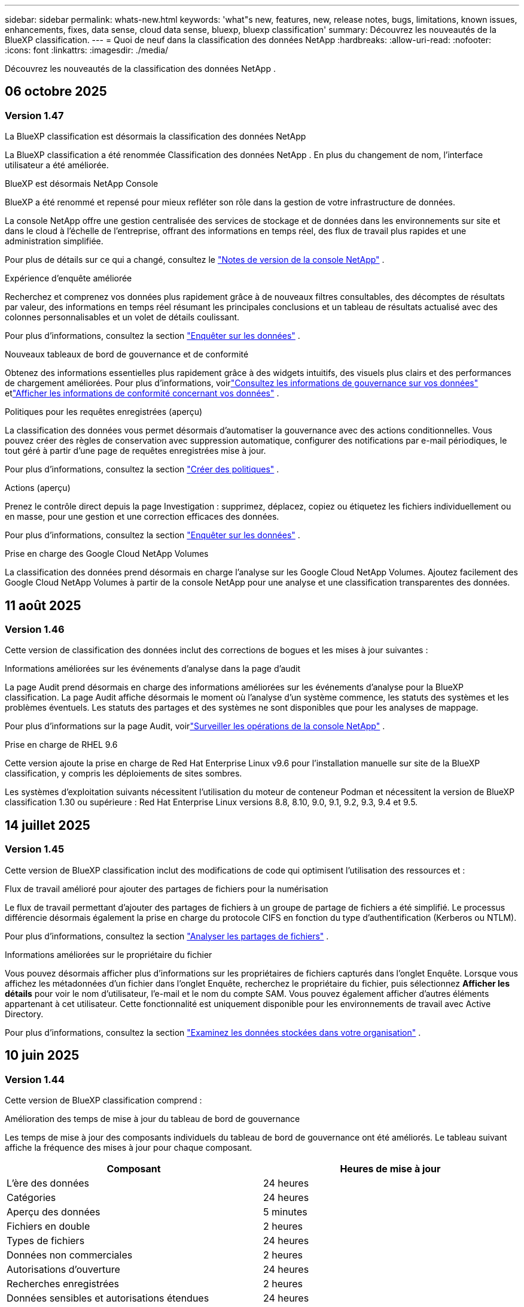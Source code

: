 ---
sidebar: sidebar 
permalink: whats-new.html 
keywords: 'what"s new, features, new, release notes, bugs, limitations, known issues, enhancements, fixes, data sense, cloud data sense, bluexp, bluexp classification' 
summary: Découvrez les nouveautés de la BlueXP classification. 
---
= Quoi de neuf dans la classification des données NetApp
:hardbreaks:
:allow-uri-read: 
:nofooter: 
:icons: font
:linkattrs: 
:imagesdir: ./media/


[role="lead"]
Découvrez les nouveautés de la classification des données NetApp .



== 06 octobre 2025



=== Version 1.47

.La BlueXP classification est désormais la classification des données NetApp
La BlueXP classification a été renommée Classification des données NetApp .  En plus du changement de nom, l'interface utilisateur a été améliorée.

.BlueXP est désormais NetApp Console
BlueXP a été renommé et repensé pour mieux refléter son rôle dans la gestion de votre infrastructure de données.

La console NetApp offre une gestion centralisée des services de stockage et de données dans les environnements sur site et dans le cloud à l'échelle de l'entreprise, offrant des informations en temps réel, des flux de travail plus rapides et une administration simplifiée.

Pour plus de détails sur ce qui a changé, consultez le https://docs.netapp.com/us-en/console-relnotes/index.html["Notes de version de la console NetApp"] .

.Expérience d'enquête améliorée
Recherchez et comprenez vos données plus rapidement grâce à de nouveaux filtres consultables, des décomptes de résultats par valeur, des informations en temps réel résumant les principales conclusions et un tableau de résultats actualisé avec des colonnes personnalisables et un volet de détails coulissant.

Pour plus d'informations, consultez la section link:https://docs.netapp.com/us-en/data-services-data-classification/task-investigate-data.html#view-file-metada["Enquêter sur les données"] .

.Nouveaux tableaux de bord de gouvernance et de conformité
Obtenez des informations essentielles plus rapidement grâce à des widgets intuitifs, des visuels plus clairs et des performances de chargement améliorées.  Pour plus d'informations, voirlink:https://docs.netapp.com/us-en/data-services-data-classification//task-controlling-governance-data.html["Consultez les informations de gouvernance sur vos données"] etlink:https://docs.netapp.com/us-en/data-services-data-classification/task-controlling-private-data.html["Afficher les informations de conformité concernant vos données"] .

.Politiques pour les requêtes enregistrées (aperçu)
La classification des données vous permet désormais d'automatiser la gouvernance avec des actions conditionnelles.  Vous pouvez créer des règles de conservation avec suppression automatique, configurer des notifications par e-mail périodiques, le tout géré à partir d'une page de requêtes enregistrées mise à jour.

Pour plus d'informations, consultez la section link:https://docs.netapp.com/us-en/data-services-data-classification/task-using-policies.html["Créer des politiques"] .

.Actions (aperçu)
Prenez le contrôle direct depuis la page Investigation : supprimez, déplacez, copiez ou étiquetez les fichiers individuellement ou en masse, pour une gestion et une correction efficaces des données.

Pour plus d'informations, consultez la section link:https://docs.netapp.com/us-en/data-services-data-classification/task-investigate-data.html#view-file-metada["Enquêter sur les données"] .

.Prise en charge des Google Cloud NetApp Volumes
La classification des données prend désormais en charge l'analyse sur les Google Cloud NetApp Volumes.  Ajoutez facilement des Google Cloud NetApp Volumes à partir de la console NetApp pour une analyse et une classification transparentes des données.



== 11 août 2025



=== Version 1.46

Cette version de classification des données inclut des corrections de bogues et les mises à jour suivantes :

.Informations améliorées sur les événements d'analyse dans la page d'audit
La page Audit prend désormais en charge des informations améliorées sur les événements d'analyse pour la BlueXP classification.  La page Audit affiche désormais le moment où l'analyse d'un système commence, les statuts des systèmes et les problèmes éventuels.  Les statuts des partages et des systèmes ne sont disponibles que pour les analyses de mappage.

Pour plus d'informations sur la page Audit, voirlink:https://docs.netapp.com/us-en/console-setup-admin/task-monitor-cm-operations.html["Surveiller les opérations de la console NetApp"^] .

.Prise en charge de RHEL 9.6
Cette version ajoute la prise en charge de Red Hat Enterprise Linux v9.6 pour l'installation manuelle sur site de la BlueXP classification, y compris les déploiements de sites sombres.

Les systèmes d'exploitation suivants nécessitent l'utilisation du moteur de conteneur Podman et nécessitent la version de BlueXP classification 1.30 ou supérieure : Red Hat Enterprise Linux versions 8.8, 8.10, 9.0, 9.1, 9.2, 9.3, 9.4 et 9.5.



== 14 juillet 2025



=== Version 1.45

Cette version de BlueXP classification inclut des modifications de code qui optimisent l'utilisation des ressources et :

.Flux de travail amélioré pour ajouter des partages de fichiers pour la numérisation
Le flux de travail permettant d’ajouter des partages de fichiers à un groupe de partage de fichiers a été simplifié.  Le processus différencie désormais également la prise en charge du protocole CIFS en fonction du type d’authentification (Kerberos ou NTLM).

Pour plus d'informations, consultez la section link:https://docs.netapp.com/us-en/data-services-data-classification/task-scanning-file-shares.html["Analyser les partages de fichiers"] .

.Informations améliorées sur le propriétaire du fichier
Vous pouvez désormais afficher plus d’informations sur les propriétaires de fichiers capturés dans l’onglet Enquête.  Lorsque vous affichez les métadonnées d'un fichier dans l'onglet Enquête, recherchez le propriétaire du fichier, puis sélectionnez **Afficher les détails** pour voir le nom d'utilisateur, l'e-mail et le nom du compte SAM.  Vous pouvez également afficher d’autres éléments appartenant à cet utilisateur.  Cette fonctionnalité est uniquement disponible pour les environnements de travail avec Active Directory.

Pour plus d'informations, consultez la section link:https://docs.netapp.com/us-en/data-services-data-classification/task-investigate-data.html["Examinez les données stockées dans votre organisation"] .



== 10 juin 2025



=== Version 1.44

Cette version de BlueXP classification comprend :

.Amélioration des temps de mise à jour du tableau de bord de gouvernance
Les temps de mise à jour des composants individuels du tableau de bord de gouvernance ont été améliorés.  Le tableau suivant affiche la fréquence des mises à jour pour chaque composant.

[cols="1,1"]
|===
| Composant | Heures de mise à jour 


| L'ère des données | 24 heures 


| Catégories | 24 heures 


| Aperçu des données | 5 minutes 


| Fichiers en double | 2 heures 


| Types de fichiers | 24 heures 


| Données non commerciales | 2 heures 


| Autorisations d'ouverture | 24 heures 


| Recherches enregistrées | 2 heures 


| Données sensibles et autorisations étendues | 24 heures 


| Taille des données | 24 heures 


| Données obsolètes | 2 heures 


| Principaux référentiels de données par niveau de sensibilité | 2 heures 
|===
Vous pouvez afficher l'heure de la dernière mise à jour et mettre à jour manuellement les composants Fichiers en double, Données non commerciales, Recherches enregistrées, Données obsolètes et Principaux référentiels de données par niveau de sensibilité. Pour plus d'informations sur le tableau de bord de gouvernance, voirlink:https://docs.netapp.com/us-en/data-services-data-classification/task-controlling-governance-data.html["Afficher les détails de gouvernance sur les données stockées dans votre organisation"] .

.Améliorations des performances et de la sécurité
Des améliorations ont été apportées pour améliorer les performances, la consommation de mémoire et la sécurité de la classification BlueXP .

.Corrections de bugs
Redis a été mis à niveau pour améliorer la fiabilité de la BlueXP classification.  La BlueXP classification utilise désormais Elasticsearch pour améliorer la précision des rapports sur le nombre de fichiers lors des analyses.



== 12 mai 2025



=== Version 1.43

Cette version de classification des données comprend :

.Prioriser les analyses de classification
La classification des données prend en charge la possibilité de hiérarchiser les analyses de cartographie et de classification en plus des analyses de cartographie uniquement, vous permettant de sélectionner les analyses à effectuer en premier.  La priorisation des analyses Map & Classify est prise en charge pendant et avant le début des analyses.  Si vous choisissez de donner la priorité à une analyse pendant qu'elle est en cours, les analyses de mappage et de classification sont toutes deux prioritaires.

Pour plus d'informations, consultez la section link:https://docs.netapp.com/us-en/data-services-data-classification/task-managing-repo-scanning.html#prioritize-scans["Prioriser les analyses"] .

.Prise en charge des catégories de données d'informations personnelles identifiables (PII) canadiennes
Les analyses de classification des données identifient les catégories de données PII canadiennes.  Ces catégories comprennent les renseignements bancaires, les numéros de passeport, les numéros d’assurance sociale, les numéros de permis de conduire et les numéros de carte d’assurance-maladie pour toutes les provinces et tous les territoires canadiens.

Pour plus d'informations, consultez la section link:https://docs.netapp.com/us-en/data-services-data-classification/reference-private-data-categories.html#types-of-personal-data["Catégories de données personnelles"] .

.Classification personnalisée (aperçu)
La classification des données prend en charge les classifications personnalisées pour les analyses Map & Classify.  Grâce aux classifications personnalisées, vous pouvez personnaliser les analyses de classification des données pour capturer des données spécifiques à votre organisation à l'aide d'expressions régulières.  Cette fonctionnalité est actuellement en version préliminaire.

Pour plus d'informations, consultez la section link:https://docs.netapp.com/us-en/data-services-data-classification/task-custom-classification.html["Ajouter des classifications personnalisées"] .

.Onglet Recherches enregistrées
L'onglet **Politiques** a été renommélink:https://docs.netapp.com/us-en/data-services-data-classification/task-using-policies.html["**Recherches enregistrées**"] . La fonctionnalité reste inchangée.

.Envoyer les événements d'analyse à la page Audit
La classification des données prend en charge l'envoi d'événements de classification (lorsqu'une analyse est lancée et lorsqu'elle se termine) aulink:https://docs.netapp.com/us-en/console-setup-admin/task-monitor-cm-operations.html#audit-user-activity-from-the-bluexp-timeline["Page d'audit du conseil NetApp"^] .

.Mises à jour de sécurité
* Le package Keras a été mis à jour, atténuant les vulnérabilités (BDSA-2025-0107 et BDSA-2025-1984).
* La configuration des conteneurs Docker a été mise à jour.  Le conteneur n'a plus accès aux interfaces réseau de l'hôte pour créer des paquets réseau bruts.  En réduisant les accès inutiles, la mise à jour atténue les risques potentiels de sécurité.


.Améliorations des performances
Des améliorations de code ont été implémentées pour réduire l’utilisation de la RAM et améliorer les performances globales de la classification des données.

.Corrections de bugs
Les bugs qui entraînaient l'échec des analyses StorageGRID , le non-chargement des options de filtrage de la page d'investigation et le non-téléchargement de l'évaluation de découverte de données pour les évaluations à volume élevé ont été corrigés.



== 14 avril 2025



=== Version 1.42

Cette version de BlueXP classification comprend :

.Analyse en masse pour les environnements de travail
La BlueXP classification prend en charge les opérations en masse pour les environnements de travail.  Vous pouvez choisir d'activer les analyses de mappage, d'activer les analyses de mappage et de classification, de désactiver les analyses ou de créer une configuration personnalisée sur les volumes dans l'environnement de travail.  Si vous effectuez une sélection pour un volume individuel, elle remplace la sélection en bloc.  Pour effectuer une opération en masse, accédez à la page **Configuration** et faites votre sélection.

.Télécharger le rapport d'enquête localement
La BlueXP classification prend en charge la possibilité de télécharger des rapports d'enquête sur les données localement pour les afficher dans le navigateur.  Si vous choisissez l'option locale, l'enquête sur les données n'est disponible qu'au format CSV et n'affiche que les 10 000 premières lignes de données.

Pour plus d'informations, consultez la section link:https://docs.netapp.com/us-en/data-services-data-classification/task-investigate-data.html#create-the-data-investigation-report["Examinez les données stockées dans votre organisation avec la BlueXP classification"] .



== 10 mars 2025



=== Version 1.41

Cette version de BlueXP classification inclut des améliorations générales et des corrections de bugs.  Il comprend également :

.État de l'analyse
La BlueXP classification suit la progression en temps réel des analyses de mappage et de classification _initiales_ sur un volume.  Des barres progressives distinctes suivent les analyses de cartographie et de classification, présentant un pourcentage du total des fichiers analysés.  Vous pouvez également survoler une barre de progression pour afficher le nombre de fichiers analysés et le nombre total de fichiers.  Le suivi de l'état de vos analyses crée des informations plus approfondies sur la progression de l'analyse, vous permettant de mieux planifier vos analyses et de comprendre l'allocation des ressources.

Pour afficher l'état de vos analyses, accédez à **Configuration** dans la BlueXP classification puis sélectionnez la **Configuration de l'environnement de travail**.  La progression est affichée en ligne pour chaque volume.



== 19 février 2025



=== Version 1.40

Cette version de BlueXP classification inclut les mises à jour suivantes.

.Prise en charge de RHEL 9.5
Cette version prend en charge Red Hat Enterprise Linux v9.5 en plus des versions précédemment prises en charge.  Ceci s’applique à toute installation manuelle sur site de la BlueXP classification, y compris les déploiements de sites sombres.

Les systèmes d'exploitation suivants nécessitent l'utilisation du moteur de conteneur Podman et nécessitent la version de BlueXP classification 1.30 ou supérieure : Red Hat Enterprise Linux versions 8.8, 8.10, 9.0, 9.1, 9.2, 9.3, 9.4 et 9.5.

.Donner la priorité aux analyses de cartographie uniquement
Lorsque vous effectuez des analyses de cartographie uniquement, vous pouvez prioriser les analyses les plus importantes.  Cette fonctionnalité est utile lorsque vous disposez de nombreux environnements de travail et que vous souhaitez vous assurer que les analyses hautement prioritaires sont effectuées en premier.

Par défaut, les analyses sont mises en file d’attente en fonction de l’ordre dans lequel elles sont lancées.  Grâce à la possibilité de hiérarchiser les analyses, vous pouvez déplacer les analyses vers l'avant de la file d'attente.  Plusieurs analyses peuvent être priorisées.  La priorité est désignée selon un ordre premier entré, premier sorti, ce qui signifie que la première analyse que vous priorisez passe en tête de la file d'attente ; la deuxième analyse que vous priorisez devient la deuxième dans la file d'attente, et ainsi de suite.

La priorité est accordée une seule fois.  Les réanalyses automatiques des données de cartographie se produisent dans l'ordre par défaut.

La priorisation est limitée àlink:https://docs.netapp.com/us-en/data-services-data-classification/concept-classification.html["analyses de cartographie uniquement"^] ; il n'est pas disponible pour les analyses de cartographie et de classification.

Pour plus d'informations, consultez la section link:https://docs.netapp.com/us-en/data-services-data-classification/task-managing-repo-scanning.html#prioritize-scans["Prioriser les analyses"^] .

.Réessayer toutes les analyses
La BlueXP classification prend en charge la possibilité de réessayer par lots toutes les analyses ayant échoué.

Vous pouvez réessayer les analyses dans une opération par lots avec la fonction **Réessayer tout**.  Si les analyses de classification échouent en raison d'un problème temporaire tel qu'une panne de réseau, vous pouvez réessayer toutes les analyses en même temps avec un seul bouton au lieu de les réessayer individuellement.  Les analyses peuvent être relancées autant de fois que nécessaire.

Pour réessayer toutes les analyses :

. Dans le menu de BlueXP classification , sélectionnez *Configuration*.
. Pour réessayer toutes les analyses ayant échoué, sélectionnez *Réessayer toutes les analyses*.


.Amélioration de la précision du modèle de catégorisation
La précision du modèle d'apprentissage automatique pourlink:https://docs.netapp.com/us-en/data-services-data-classification/reference-private-data-categories.html#types-of-sensitive-personal-datapredefined-categories["catégories prédéfinies"] s'est améliorée de 11%.



== 22 janvier 2025



=== Version 1.39

Cette version de BlueXP classification met à jour le processus d'exportation du rapport d'enquête sur les données.  Cette mise à jour d'exportation est utile pour effectuer des analyses supplémentaires sur vos données, créer des visualisations supplémentaires sur les données ou partager les résultats de votre enquête sur les données avec d'autres.

Auparavant, l’exportation du rapport d’enquête sur les données était limitée à 10 000 lignes.  Avec cette version, la limite a été supprimée afin que vous puissiez exporter toutes vos données.  Cette modification vous permet d'exporter davantage de données à partir de vos rapports d'investigation de données, vous offrant ainsi plus de flexibilité dans votre analyse de données.

Vous pouvez choisir l'environnement de travail, les volumes, le dossier de destination et le format JSON ou CSV.  Le nom du fichier exporté inclut un horodatage pour vous aider à identifier quand les données ont été exportées.

Les environnements de travail pris en charge incluent :

* Cloud Volumes ONTAP
* FSx pour ONTAP
* ONTAP
* Groupe de partage


L'exportation des données du rapport d'enquête sur les données présente les limitations suivantes :

* Le nombre maximal d'enregistrements à télécharger est de 500 millions. par type (fichiers, répertoires et tables)
* Il est prévu qu'un million d'enregistrements soient exportés en environ 35 minutes.


Pour plus de détails sur l'enquête sur les données et le rapport, voir https://docs.netapp.com/us-en/data-services-data-classification/task-investigate-data.html["Enquêter sur les données stockées dans votre organisation"] .



== 16 décembre 2024



=== Version 1.38

Cette version de BlueXP classification inclut des améliorations générales et des corrections de bugs.



== 4 novembre 2024



=== Version 1.37

Cette version de BlueXP classification inclut les mises à jour suivantes.

.Prise en charge de RHEL 8.10
Cette version prend en charge Red Hat Enterprise Linux v8.10 en plus des versions précédemment prises en charge.  Ceci s’applique à toute installation manuelle sur site de la BlueXP classification, y compris les déploiements de sites sombres.

Les systèmes d'exploitation suivants nécessitent l'utilisation du moteur de conteneur Podman et nécessitent la version de BlueXP classification 1.30 ou supérieure : Red Hat Enterprise Linux versions 8.8, 8.10, 9.0, 9.1, 9.2, 9.3 et 9.4.

En savoir plus sur https://docs.netapp.com/us-en/data-services-data-classification/concept-classification.html["BlueXP classification"] .

.Prise en charge de NFS v4.1
Cette version prend en charge NFS v4.1 en plus des versions précédemment prises en charge.

En savoir plus sur https://docs.netapp.com/us-en/data-services-data-classification/concept-classification.html["BlueXP classification"] .



== 10 octobre 2024



=== Version 1.36

.Prise en charge de RHEL 9.4
Cette version prend en charge Red Hat Enterprise Linux v9.4 en plus des versions précédemment prises en charge.  Ceci s’applique à toute installation manuelle sur site de la BlueXP classification, y compris les déploiements de sites sombres.

Les systèmes d'exploitation suivants nécessitent l'utilisation du moteur de conteneur Podman et nécessitent la version de BlueXP classification 1.30 ou supérieure : Red Hat Enterprise Linux versions 8.8, 9.0, 9.1, 9.2, 9.3 et 9.4.

En savoir plus sur https://docs.netapp.com/us-en/data-services-data-classification/task-deploy-overview.html["Présentation des déploiements de BlueXP classification"] .

.Amélioration des performances d'analyse
Cette version offre des performances d'analyse améliorées.



== 2 septembre 2024



=== Version 1.35

.Analyser les données StorageGRID
La BlueXP classification prend en charge l'analyse des données dans StorageGRID.

Pour plus de détails, reportez-vous àlink:task-scanning-storagegrid.html["Analyser les données StorageGRID"] .



== 05 août 2024



=== Version 1.34

Cette version de BlueXP classification inclut la mise à jour suivante.

.Passer de CentOS à Ubuntu
La BlueXP classification a mis à jour son système d'exploitation Linux pour Microsoft Azure et Google Cloud Platform (GCP) de CentOS 7.9 à Ubuntu 22.04.

Pour plus de détails sur le déploiement, reportez-vous à https://docs.netapp.com/us-en/data-services-data-classification/task-deploy-compliance-onprem.html#prepare-the-linux-host-system["Installer sur un hôte Linux avec accès Internet et préparer le système hôte Linux"] .



== 01 juillet 2024



=== Version 1.33

.Ubuntu pris en charge
Cette version prend en charge la plate-forme Linux Ubuntu 24.04.

.Les analyses cartographiques collectent des métadonnées
Les métadonnées suivantes sont extraites des fichiers lors des analyses de cartographie et sont affichées dans les tableaux de bord de gouvernance, de conformité et d'enquête :

* Environnement de travail
* Type d'environnement de travail
* Référentiel de stockage
* Type de fichier
* Capacité utilisée
* Nombre de fichiers
* Taille du fichier
* Création de fichier
* Dernier accès au fichier
* Fichier modifié pour la dernière fois
* Heure de découverte du fichier
* Extraction des autorisations


.Données supplémentaires dans les tableaux de bord
Cette version met à jour les données qui apparaissent dans les tableaux de bord de gouvernance, de conformité et d'enquête lors des analyses de mappage.

Pour plus de détails, consultez la section link:https://docs.netapp.com/us-en/data-services-data-classification/concept-classification.html["Quelle est la différence entre les analyses de cartographie et de classification"] .



== 05 juin 2024



=== Version 1.32

.Nouvelle colonne d'état de mappage dans la page de configuration
Cette version affiche désormais une nouvelle colonne d’état de mappage dans la page de configuration.  La nouvelle colonne vous aide à identifier si le mappage est en cours d'exécution, en file d'attente, en pause ou plus.

Pour des explications sur les statuts, voir https://docs.netapp.com/us-en/data-services-data-classification/task-managing-repo-scanning.html["Modifier les paramètres de numérisation"] .



== 15 mai 2024



=== Version 1.31

.La classification est disponible en tant que service principal dans BlueXP
La BlueXP classification est désormais disponible en tant que fonctionnalité principale de BlueXP sans frais supplémentaires pour un maximum de 500 Tio de données numérisées par connecteur.  Aucune licence de classification ni abonnement payant n'est requis.  Comme nous concentrons la fonctionnalité de BlueXP classification sur l’analyse des systèmes de stockage NetApp avec cette nouvelle version, certaines fonctionnalités héritées ne seront disponibles que pour les clients qui avaient précédemment payé pour une licence.  L’utilisation de ces fonctionnalités héritées expirera lorsque le contrat payant atteindra sa date de fin.


NOTE: La classification des données n’impose pas de limite à la quantité de données qu’elle peut analyser. Chaque agent de console prend en charge l'analyse et l'affichage de 500 Tio de données. Pour scanner plus de 500 Tio de données,link:https://docs.netapp.com/us-en/console-setup-admin/concept-connectors.html#connector-installation["installer un autre agent de console"^] alorslink:https://docs.netapp.com/us-en/data-services-data-classification/task-deploy-overview.html["déployer une autre instance de classification des données"] . + L'interface utilisateur de la console affiche les données d'un seul connecteur. Pour obtenir des conseils sur l'affichage des données de plusieurs agents de console, consultezlink:https://docs.netapp.com/us-en/console-setup-admin/task-manage-multiple-connectors.html#switch-between-connectors["Travailler avec plusieurs agents de console"^] .



== 1er avril 2024



=== Version 1.30

.Prise en charge ajoutée pour la BlueXP classification
Cette version prend en charge Red Hat Enterprise Linux v8.8 et v9.3 en plus de la version 9.x précédemment prise en charge, qui nécessite Podman plutôt que le moteur Docker.  Ceci s'applique à toute installation manuelle sur site de la BlueXP classification.

Les systèmes d'exploitation suivants nécessitent l'utilisation du moteur de conteneur Podman et nécessitent la version de BlueXP classification 1.30 ou supérieure : Red Hat Enterprise Linux versions 8.8, 9.0, 9.1, 9.2 et 9.3.

En savoir plus sur https://docs.netapp.com/us-en/data-services-data-classification/task-deploy-overview.html["Présentation des déploiements de BlueXP classification"] .

La BlueXP classification est prise en charge si vous installez le connecteur sur un hôte RHEL 8 ou 9 résidant sur site. Cette option n'est pas prise en charge si l'hôte RHEL 8 ou 9 réside dans AWS, Azure ou Google Cloud.

.Option permettant d'activer la collecte des journaux d'audit supprimée
L'option permettant d'activer la collecte des journaux d'audit a été désactivée.

.Vitesse de numérisation améliorée
Les performances d’analyse sur les nœuds de scanner secondaires ont été améliorées.  Vous pouvez ajouter davantage de nœuds de scanner si vous avez besoin d'une puissance de traitement supplémentaire pour vos numérisations. Pour plus de détails, reportez-vous à https://docs.netapp.com/us-en/data-services-data-classification/task-deploy-compliance-onprem.html["Installer la BlueXP classification sur un hôte disposant d'un accès Internet"] .

.Mises à niveau automatiques
Si vous avez déployé la BlueXP classification sur un système avec accès Internet, le système est mis à niveau automatiquement.  Auparavant, la mise à niveau se produisait après un certain temps écoulé depuis la dernière activité de l'utilisateur.  Avec cette version, la BlueXP classification est mise à niveau automatiquement si l'heure locale est comprise entre 1h00 et 5h00 du matin.  Si l'heure locale est en dehors de ces heures, la mise à niveau se produit après un délai spécifique écoulé depuis la dernière activité de l'utilisateur. Pour plus de détails, reportez-vous à https://docs.netapp.com/us-en/data-services-data-classification/task-deploy-compliance-onprem.html["Installer sur un hôte Linux avec accès Internet"] .

Si vous avez déployé la BlueXP classification sans accès Internet, vous devrez effectuer la mise à niveau manuellement. Pour plus de détails, reportez-vous à https://docs.netapp.com/us-en/data-services-data-classification/task-deploy-compliance-dark-site.html["Installer la BlueXP classification sur un hôte Linux sans accès Internet"] .



== 4 mars 2024



=== Version 1.29

.Vous pouvez désormais exclure les données d'analyse qui résident dans certains répertoires de sources de données
Si vous souhaitez que la BlueXP classification exclue les données d'analyse qui résident dans certains répertoires de sources de données, vous pouvez ajouter ces noms de répertoire à un fichier de configuration traité par la BlueXP classification .  Cette fonctionnalité vous permet d'éviter d'analyser des répertoires inutiles ou qui pourraient renvoyer des résultats de données personnelles faussement positifs.

https://docs.netapp.com/us-en/data-services-data-classification/task-exclude-scan-paths.html["Apprendre encore plus"] .

.La prise en charge des instances Extra Large est désormais qualifiée
Si vous avez besoin BlueXP classification pour analyser plus de 250 millions de fichiers, vous pouvez utiliser une instance Extra Large dans votre déploiement cloud ou votre installation sur site.  Ce type de système peut analyser jusqu’à 500 millions de fichiers.

https://docs.netapp.com/us-en/data-services-data-classification/concept-classification.html#the-data-classification-instance["Apprendre encore plus"] .



== 10 janvier 2024



=== Version 1.27

.Les résultats de la page d'enquête affichent la taille totale en plus du nombre total d'éléments
Les résultats filtrés dans la page Enquête affichent la taille totale des éléments en plus du nombre total de fichiers.  Cela peut être utile lors du déplacement de fichiers, de la suppression de fichiers, etc.

.Configurer des identifiants de groupe supplémentaires comme « Ouvrir à l'organisation »
Vous pouvez désormais configurer les ID de groupe dans NFS pour qu'ils soient considérés comme « Ouverts à l'organisation » directement à partir de la BlueXP classification si le groupe n'avait pas été initialement défini avec cette autorisation.  Tous les fichiers et dossiers auxquels ces identifiants de groupe sont associés s'afficheront comme « Ouvert à l'organisation » dans la page Détails de l'enquête. Découvrez commentlink:https://docs.netapp.com/us-en/data-services-data-classification/task-add-group-id-as-open.html["ajouter des identifiants de groupe supplémentaires comme « ouverts à l'organisation »"] .



== 14 décembre 2023



=== Version 1.26.6

Cette version comprend quelques améliorations mineures.

La version a également supprimé les options suivantes :

* L'option permettant d'activer la collecte des journaux d'audit a été désactivée.
* Lors de l'enquête sur les annuaires, l'option permettant de calculer le nombre de données d'informations personnelles identifiables (PII) par annuaires n'est pas disponible. link:task-investigate-data.html["Examinez les données stockées dans votre organisation"] .
* L’option permettant d’intégrer des données à l’aide des étiquettes Azure Information Protection (AIP) a été désactivée.




== 06 novembre 2023



=== Version 1.26.3

Les problèmes suivants ont été résolus dans cette version

* Correction d'une incohérence lors de la présentation du nombre de fichiers scannés par le système dans les tableaux de bord.
* Amélioration du comportement d'analyse en gérant et en signalant les fichiers et répertoires avec des caractères spéciaux dans le nom et les métadonnées.




== 04 octobre 2023



=== Version 1.26

.Prise en charge des installations sur site de la BlueXP classification sur RHEL version 9
Les versions 8 et 9 de Red Hat Enterprise Linux ne prennent pas en charge le moteur Docker, qui était requis pour l'installation de la BlueXP classification . Nous prenons désormais en charge l’installation de la BlueXP classification sur RHEL 9.0, 9.1 et 9.2 en utilisant Podman version 4 ou supérieure comme infrastructure de conteneur. Si votre environnement nécessite l'utilisation des versions les plus récentes de RHEL, vous pouvez désormais installer la BlueXP classification (version 1.26 ou supérieure) lorsque vous utilisez Podman.

À l'heure actuelle, nous ne prenons pas en charge les installations de sites sombres ou les environnements d'analyse distribués (utilisant un nœud de scanner maître et distant) lors de l'utilisation de RHEL 9.x.



== 05 septembre 2023



=== Version 1.25

.Les déploiements de petite et moyenne taille sont temporairement indisponibles
Lorsque vous déployez une instance de BlueXP classification dans AWS, l’option permettant de sélectionner *Déployer > Configuration* et de choisir une instance de petite ou moyenne taille n’est pas disponible pour le moment. Vous pouvez toujours déployer l'instance en utilisant la grande taille d'instance en sélectionnant *Déployer > Déployer*.

.Appliquez des balises sur un maximum de 100 000 éléments à partir de la page Résultats de l'enquête
Auparavant, vous ne pouviez appliquer des balises qu'à une seule page à la fois dans la page Résultats de l'enquête (20 éléments). Vous pouvez désormais sélectionner *tous* les éléments dans les pages de résultats d'enquête et appliquer des balises à tous les éléments, jusqu'à 100 000 éléments à la fois.

.Identifier les fichiers dupliqués avec une taille de fichier minimale de 1 Mo
La BlueXP classification était utilisée pour identifier les fichiers dupliqués uniquement lorsque les fichiers faisaient 50 Mo ou plus. Les fichiers dupliqués commençant par 1 Mo peuvent désormais être identifiés. Vous pouvez utiliser les filtres de la page Investigation « Taille du fichier » ainsi que « Doublons » pour voir quels fichiers d'une certaine taille sont dupliqués dans votre environnement.



== 17 juillet 2023



=== Version 1.24

.Deux nouveaux types de données personnelles allemandes sont identifiés par la BlueXP classification
La BlueXP classification peut identifier et catégoriser les fichiers contenant les types de données suivants :

* Carte d'identité allemande (Personalausweisnummer)
* Numéro de sécurité sociale allemand (Sozialversicherungsnummer)


link:https://docs.netapp.com/us-en/data-services-data-classification/reference-private-data-categories.html#types-of-personal-data["Découvrez tous les types de données personnelles que la BlueXP classification peut identifier dans vos données"] .

.La BlueXP classification est entièrement prise en charge en mode restreint et en mode privé
La BlueXP classification est désormais entièrement prise en charge sur les sites sans accès Internet (mode privé) et avec un accès Internet sortant limité (mode restreint). link:https://docs.netapp.com/us-en/console-setup-admin/concept-modes.html["En savoir plus sur les modes de déploiement BlueXP pour le connecteur"^] .

.Possibilité d'ignorer les versions lors de la mise à niveau d'une installation en mode privé de la BlueXP classification
Vous pouvez désormais mettre à niveau vers une version plus récente de la BlueXP classification même si elle n'est pas séquentielle.  Cela signifie que la limitation actuelle de la mise à niveau de la BlueXP classification d'une version à la fois n'est plus nécessaire.  Cette fonctionnalité est pertinente à partir de la version 1.24.

.L'API de BlueXP classification est désormais disponible
L'API de BlueXP classification vous permet d'effectuer des actions, de créer des requêtes et d'exporter des informations sur les données que vous analysez.  La documentation interactive est disponible via Swagger.  La documentation est divisée en plusieurs catégories, notamment Enquête, Conformité, Gouvernance et Configuration.  Chaque catégorie est une référence aux onglets de l'interface utilisateur de BlueXP classification .

link:https://docs.netapp.com/us-en/data-services-data-classification/api-classification.html["En savoir plus sur les API de BlueXP classification"] .



== 06 juin 2023



=== Version 1.23

.Le japonais est désormais pris en charge lors de la recherche de noms de personnes concernées
Les noms japonais peuvent désormais être saisis lors de la recherche du nom d'un sujet en réponse à une demande d'accès aux données personnelles (DSAR).  Vous pouvez générer unlink:https://docs.netapp.com/us-en/data-services-data-classification/task-generating-compliance-reports.html["Rapport de demande d'accès aux données personnelles"] avec les informations qui en résultent.  Vous pouvez également saisir des noms japonais dans le champlink:https://docs.netapp.com/us-en/data-services-data-classification/task-investigate-data.html["Filtre « Personne concernée » dans la page Enquête sur les données"] pour identifier les fichiers qui contiennent le nom du sujet.

.Ubuntu est désormais une distribution Linux prise en charge sur laquelle vous pouvez installer la BlueXP classification
Ubuntu 22.04 a été qualifié comme système d'exploitation pris en charge pour la BlueXP classification.  Vous pouvez installer la BlueXP classification sur un hôte Ubuntu Linux de votre réseau ou sur un hôte Linux dans le cloud lorsque vous utilisez la version 1.23 du programme d'installation. https://docs.netapp.com/us-en/data-services-data-classification/task-deploy-compliance-onprem.html["Découvrez comment installer la BlueXP classification sur un hôte avec Ubuntu installé"] .

.Red Hat Enterprise Linux 8.6 et 8.7 ne sont plus pris en charge avec les nouvelles installations de BlueXP classification
Ces versions ne sont pas prises en charge avec les nouveaux déploiements car Red Hat ne prend plus en charge Docker, ce qui est une condition préalable.  Si vous disposez d’une machine de BlueXP classification existante exécutée sur RHEL 8.6 ou 8.7, NetApp continuera à prendre en charge votre configuration.

.La BlueXP classification peut être configurée comme un collecteur FPolicy pour recevoir les événements FPolicy des systèmes ONTAP
Vous pouvez activer la collecte des journaux d'audit d'accès aux fichiers sur votre système de BlueXP classification pour les événements d'accès aux fichiers détectés sur les volumes de vos environnements de travail.  La BlueXP classification peut capturer les types d'événements FPolicy suivants et les utilisateurs qui ont effectué les actions sur vos fichiers : Créer, Lire, Écrire, Supprimer, Renommer, Modifier le propriétaire/les autorisations et Modifier la SACL/DACL.

.Les licences BYOL Data Sense sont désormais prises en charge sur les sites sombres
Vous pouvez désormais télécharger votre licence Data Sense BYOL dans le BlueXP digital wallet sur un site sombre afin d'être averti lorsque votre licence devient faible.



== 03 avril 2023



=== Version 1.22

.Nouveau rapport d'évaluation de la découverte de données
Le rapport d'évaluation de la découverte de données fournit une analyse de haut niveau de votre environnement analysé pour mettre en évidence les résultats du système et montrer les zones de préoccupation et les étapes de correction potentielles.  L’objectif de ce rapport est de sensibiliser aux problèmes de gouvernance des données, aux expositions en matière de sécurité des données et aux lacunes en matière de conformité des données de votre ensemble de données. https://docs.netapp.com/us-en/data-services-data-classification/task-controlling-governance-data.html["Découvrez comment générer et utiliser le rapport d'évaluation de la découverte de données"] .

.Possibilité de déployer la BlueXP classification sur des instances plus petites dans le cloud
Lors du déploiement de la BlueXP classification à partir d'un connecteur BlueXP dans un environnement AWS, vous pouvez désormais choisir entre deux types d'instances plus petits que ceux disponibles avec l'instance par défaut.  Si vous numérisez un petit environnement, cela peut vous aider à économiser sur les coûts du cloud.  Cependant, il existe certaines restrictions lors de l'utilisation de l'instance plus petite. https://docs.netapp.com/us-en/data-services-data-classification/concept-classification.html["Voir les types d'instances disponibles et les limitations"] .

.Un script autonome est désormais disponible pour qualifier votre système Linux avant l'installation de la BlueXP classification
Si vous souhaitez vérifier que votre système Linux répond à toutes les conditions préalables indépendamment de l'exécution de l'installation de la BlueXP classification , vous pouvez télécharger un script distinct qui teste uniquement les conditions préalables. https://docs.netapp.com/us-en/data-services-data-classification/task-test-linux-system.html["Découvrez comment vérifier si votre hôte Linux est prêt à installer la BlueXP classification"] .



== 7 mars 2023



=== Version 1.21

.Nouvelle fonctionnalité pour ajouter vos propres catégories personnalisées à partir de l'interface utilisateur de BlueXP classification
La BlueXP classification vous permet désormais d'ajouter vos propres catégories personnalisées afin que la BlueXP classification identifie les fichiers qui correspondent à ces catégories.  La BlueXP classification comporte de nombreuses https://docs.netapp.com/us-en/data-services-data-classification/reference-private-data-categories.html["catégories prédéfinies"] , cette fonctionnalité vous permet donc d'ajouter des catégories personnalisées pour identifier où se trouvent les informations propres à votre organisation dans vos données.

.Vous pouvez désormais ajouter des mots-clés personnalisés à partir de l'interface utilisateur de BlueXP classification
La BlueXP classification a la possibilité d'ajouter des mots-clés personnalisés que la BlueXP classification identifiera dans les analyses futures pendant un certain temps.  Cependant, vous devez vous connecter à l'hôte Linux de BlueXP classification et utiliser une interface de ligne de commande pour ajouter les mots-clés.  Dans cette version, la possibilité d'ajouter des mots-clés personnalisés est disponible dans l'interface utilisateur de BlueXP classification , ce qui facilite grandement l'ajout et la modification de ces mots-clés.

.Possibilité de faire en sorte que la BlueXP classification *ne* scanne pas les fichiers lorsque l'« heure du dernier accès » est modifiée
Par défaut, si la BlueXP classification ne dispose pas des autorisations « d'écriture » ​​adéquates, le système n'analysera pas les fichiers de vos volumes, car la BlueXP classification ne peut pas rétablir l'« heure du dernier accès » à l'horodatage d'origine.  Cependant, si vous ne vous souciez pas de savoir si l'heure du dernier accès est réinitialisée à l'heure d'origine dans vos fichiers, vous pouvez remplacer ce comportement dans la page de configuration afin que la BlueXP classification analyse les volumes quelles que soient les autorisations.

En conjonction avec cette fonctionnalité, un nouveau filtre nommé « Événement d'analyse d'analyse » a été ajouté afin que vous puissiez afficher les fichiers qui n'ont pas été classés parce que la BlueXP classification n'a pas pu revenir à l'heure du dernier accès, ou les fichiers qui ont été classés même si la BlueXP classification n'a pas pu revenir à l'heure du dernier accès.

https://docs.netapp.com/us-en/data-services-data-classification/reference-collected-metadata.html["En savoir plus sur l'horodatage du dernier accès et les autorisations requises par la BlueXP classification"] .

.Trois nouveaux types de données personnelles sont identifiés par la BlueXP classification
La BlueXP classification peut identifier et catégoriser les fichiers contenant les types de données suivants :

* Numéro de carte d'identité du Botswana (Omang)
* Numéro de passeport du Botswana
* Carte d'identité nationale d'enregistrement de Singapour (NRIC)


https://docs.netapp.com/us-en/data-services-data-classification/reference-private-data-categories.html["Découvrez tous les types de données personnelles que la BlueXP classification peut identifier dans vos données"] .

.Fonctionnalités mises à jour pour les répertoires
* L'option « Rapport CSV léger » pour les rapports d'investigation de données inclut désormais des informations provenant d'annuaires.
* Le filtre horaire « Dernier accès » affiche désormais l'heure du dernier accès aux fichiers et aux répertoires.


.Améliorations de l'installation
* L'installateur de BlueXP classification pour les sites sans accès Internet (sites sombres) effectue désormais une pré-vérification pour s'assurer que les exigences de votre système et de votre réseau sont en place pour une installation réussie.
* Les fichiers journaux d'audit d'installation sont désormais enregistrés ; ils sont écrits dans `/ops/netapp/install_logs` .




== 05 février 2023



=== Version 1.20

.Possibilité d'envoyer des e-mails de notification basés sur des politiques à n'importe quelle adresse e-mail
Dans les versions antérieures de la BlueXP classification, vous pouviez envoyer des alertes par e-mail aux utilisateurs BlueXP de votre compte lorsque certaines politiques critiques renvoyaient des résultats.  Cette fonctionnalité vous permet de recevoir des notifications pour protéger vos données lorsque vous n'êtes pas en ligne.  Vous pouvez désormais également envoyer des alertes par e-mail à partir des politiques à tous les autres utilisateurs (jusqu'à 20 adresses e-mail) qui ne figurent pas dans votre compte BlueXP .

https://docs.netapp.com/us-en/data-services-data-classification/task-using-policies.html["En savoir plus sur l'envoi d'alertes par e-mail en fonction des résultats de la politique"] .

.Vous pouvez désormais ajouter des modèles personnels à partir de l'interface de BlueXP classification
La BlueXP classification a la possibilité d'ajouter des « données personnelles » personnalisées que la BlueXP classification identifiera dans les analyses futures pendant un certain temps.  Cependant, vous devez vous connecter à l'hôte Linux de BlueXP classification et utiliser une ligne de commande pour ajouter les modèles personnalisés.  Dans cette version, la possibilité d'ajouter des modèles personnels à l'aide d'une expression régulière est présente dans l'interface utilisateur de BlueXP classification , ce qui facilite grandement l'ajout et la modification de ces modèles personnalisés.

.Possibilité de déplacer 15 millions de fichiers à l'aide de la BlueXP classification
Par le passé, la BlueXP classification pouvait déplacer un maximum de 100 000 fichiers sources vers n’importe quel partage NFS.  Vous pouvez désormais déplacer jusqu’à 15 millions de fichiers à la fois.

.Possibilité de voir le nombre d'utilisateurs ayant accès aux fichiers SharePoint Online
Le filtre « Nombre d’utilisateurs avec accès » prend désormais en charge les fichiers stockés dans les référentiels SharePoint Online.  Auparavant, seuls les fichiers sur les partages CIFS étaient pris en charge.  Notez que les groupes SharePoint qui ne sont pas basés sur Active Directory ne seront pas comptabilisés dans ce filtre pour le moment.

.Un nouveau statut « Succès partiel » a été ajouté au panneau Statut de l'action
Le nouveau statut « Succès partiel » indique qu'une action de BlueXP classification est terminée et que certains éléments ont échoué et que d'autres ont réussi, par exemple lorsque vous déplacez ou supprimez 100 fichiers.  De plus, le statut « Terminé » a été renommé « Succès ».  Dans le passé, le statut « Terminé » pouvait répertorier les actions qui avaient réussi et celles qui avaient échoué.  Désormais, le statut « Succès » signifie que toutes les actions ont réussi sur tous les éléments. https://docs.netapp.com/us-en/data-services-data-classification/task-view-compliance-actions.html["Découvrez comment afficher le panneau d'état des actions"] .



== 09 janvier 2023



=== Version 1.19

.Possibilité de visualiser un tableau des fichiers contenant des données sensibles et trop permissifs
Le tableau de bord de gouvernance a ajouté une nouvelle zone _Données sensibles et autorisations étendues_ qui fournit une carte thermique des fichiers contenant des données sensibles (y compris des données personnelles sensibles et sensibles) et qui sont trop permissifs.  Cela peut vous aider à voir où vous pourriez avoir des risques avec des données sensibles. https://docs.netapp.com/us-en/data-services-data-classification/task-controlling-governance-data.html["Apprendre encore plus"] .

.Trois nouveaux filtres sont disponibles sur la page Enquête sur les données
De nouveaux filtres sont disponibles pour affiner les résultats qui s'affichent dans la page Investigation des données :

* Le filtre « Nombre d'utilisateurs avec accès » indique quels fichiers et dossiers sont ouverts à un certain nombre d'utilisateurs.  Vous pouvez choisir une plage de nombres pour affiner les résultats, par exemple pour voir quels fichiers sont accessibles par 51 à 100 utilisateurs.
* Les filtres « Heure de création », « Heure de découverte », « Dernière modification » et « Dernier accès » vous permettent désormais de créer une plage de dates personnalisée au lieu de simplement sélectionner une plage de jours prédéfinie.  Par exemple, vous pouvez rechercher des fichiers dont la « Heure de création » est « ancienne » ou dont la date de « Dernière modification » est comprise dans les « 10 derniers jours ».
* Le filtre « Chemin de fichier » vous permet désormais de spécifier les chemins que vous souhaitez exclure des résultats de requête filtrés.  Si vous entrez des chemins pour inclure et exclure certaines données, la BlueXP classification recherche d'abord tous les fichiers dans les chemins inclus, puis supprime les fichiers des chemins exclus, puis affiche les résultats.


https://docs.netapp.com/us-en/data-services-data-classification/task-investigate-data.html["Consultez la liste de tous les filtres que vous pouvez utiliser pour analyser vos données"] .

.La BlueXP classification peut identifier le numéro individuel japonais
La BlueXP classification peut identifier et catégoriser les fichiers contenant le numéro individuel japonais (également connu sous le nom de Mon numéro).  Cela inclut à la fois le numéro personnel et le numéro d'entreprise My Number. https://docs.netapp.com/us-en/data-services-data-classification/reference-private-data-categories.html["Découvrez tous les types de données personnelles que la BlueXP classification peut identifier dans vos données"] .
